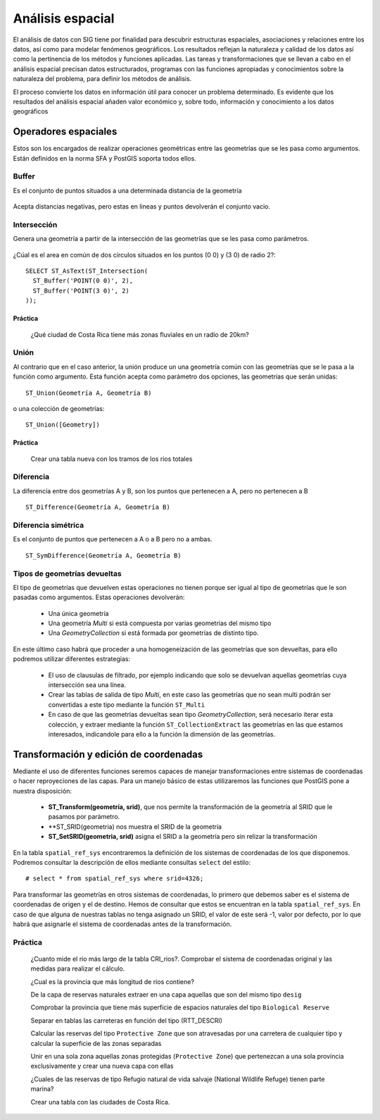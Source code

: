 .. |PG| replace:: PostGIS

*****************
Análisis espacial
*****************
El análisis de datos con SIG tiene por finalidad para descubrir estructuras espaciales, asociaciones y relaciones entre los datos, así como para modelar fenómenos geográficos. Los resultados reflejan la naturaleza y calidad de los datos así como la pertinencia de los métodos y funciones aplicadas. Las tareas y transformaciones que se llevan a cabo en el análisis espacial precisan datos estructurados, programas con las funciones apropiadas y conocimientos sobre la naturaleza del problema, para definir los métodos de análisis.

El proceso convierte los datos en información útil para conocer un problema determinado. Es evidente que los resultados del análisis espacial añaden valor económico y, sobre todo, información y conocimiento a los datos geográficos

Operadores espaciales
=====================
Estos son los encargados de realizar operaciones geométricas entre las geometrías que se les pasa como argumentos. Están definidos en la norma SFA y |PG| soporta todos ellos. 

Buffer
------
Es el conjunto de puntos situados a una determinada distancia de la geometría

	.. image:: _images/st_buffer.png
		:scale: 50%
	
Acepta distancias negativas, pero estas en lineas y puntos devolverán el conjunto vacio.
	
	
Intersección
------------
Genera una geometría a partir de la intersección de las geometrías que se les pasa como parámetros. 
	
	.. image:: _images/intersection.jpg
		:scale: 50%
	
¿Cúal es el area en común de dos círculos situados en los puntos (0 0) y (3 0) de radio 2?::

	SELECT ST_AsText(ST_Intersection(
	  ST_Buffer('POINT(0 0)', 2),
	  ST_Buffer('POINT(3 0)', 2)
	));
	

Práctica
^^^^^^^^

	¿Qué ciudad de Costa Rica tiene más zonas fluviales en un radio de 20km?
	
Unión
-----
Al contrario que en el caso anterior, la unión produce un una geometría común con las geometrías que se le pasa a la función como argumento. Esta función acepta como parámetro dos opciones, las geometrías que serán unidas::

	ST_Union(Geometría A, Geometría B)
	
o una colección de geometrías::

	ST_Union([Geometry])
	

.. image:: _images/union.jpg
	:scale: 50%
	
Práctica
^^^^^^^^

	Crear una tabla nueva con los tramos de los rios totales
	
Diferencia
----------
La diferencía entre dos geometrías A y B, son los puntos que pertenecen a A, pero no pertenecen a B

	.. image:: _images/STDifference.png
		:scale: 50%
		
::

	ST_Difference(Geometría A, Geometría B)

Diferencia simétrica
--------------------
Es el conjunto de puntos que pertenecen a A o a B pero no a ambas.

	.. image:: _images/symdifference.gif

::

	ST_SymDifference(Geometría A, Geometría B)
	
Tipos de geometrías devueltas
-----------------------------

El tipo de geometrías que devuelven estas operaciones no tienen porque ser igual al tipo de geometrías que le son pasadas como argumentos. Estas operaciones devolverán:

	* Una única geometría
	* Una geometría *Multi* si está compuesta por varias geometrías del mismo tipo
	* Una *GeometryCollection* si está formada por geometrías de distinto tipo.
	
En este último caso habrá que proceder a una homogeneización de las geometrías que son devueltas, para ello podremos utilizar diferentes estrategias:

	* El uso de clausulas de filtrado, por ejemplo indicando que solo se devuelvan aquellas geometrías cuya intersección sea una línea.
	* Crear las tablas de salida de tipo *Multi*, en este caso las geometrías que no sean multi podrán ser convertidas a este tipo mediante la función ``ST_Multi``
	* En caso de que las geometrías devueltas sean tipo *GeometryCollection*, será necesario iterar esta colección, y extraer mediante la función ``ST_CollectionExtract`` las geometrías en las que estamos interesados, indicandole para ello a la función la dimensión de las geometrías.

Transformación y edición de coordenadas
=======================================
Mediante el uso de diferentes funciones seremos capaces de manejar transformaciones entre sistemas de coordenadas o hacer reproyeciones de las capas. Para un manejo básico de estas utilizaremos las funciones que |PG| pone a nuestra disposición:

	* **ST_Transform(geometría, srid)**, que nos permite la transformación de la geometría al SRID que le pasamos por parámetro.
	* **ST_SRID(geometria) nos muestra el SRID de la geometría
	* **ST_SetSRID(geometria, srid)** asigna el SRID a la geometría pero sin relizar la transformación
	
En la tabla ``spatial_ref_sys`` encontraremos la definición de los sistemas de coordenadas de los que disponemos. Podremos consultar la descripción de ellos mediante consultas ``select`` del estilo::

	# select * from spatial_ref_sys where srid=4326;
	
Para transformar las geometrías en otros sistemas de coordenadas, lo primero que debemos saber es el sistema de coordenadas de origen y el de destino. Hemos de consultar que estos se encuentran en la tabla ``spatial_ref_sys``. En caso de que alguna de nuestras tablas no tenga asignado un SRID, el valor de este será -1, valor por defecto, por lo que habrá que asignarle el sistema de coordenadas antes de la transformación.

Práctica
--------

	¿Cuanto mide el rio más largo de la tabla CRI_rios?. Comprobar el sistema de coordenadas original y las medidas para realizar el cálculo.

	¿Cual es la provincia que más longitud de rios contiene?
	
	De la capa de reservas naturales extraer en una capa aquellas que son del mismo tipo ``desig``
	
	Comprobar la provincia que tiene más superficie de espacios naturales del tipo ``Biological Reserve``
	
	Separar en tablas las carreteras en función del tipo (RTT_DESCRI)
	
	Calcular las reservas del tipo ``Protective Zone`` que son atravesadas por una carretera de cualquier tipo y calcular la superficie de las zonas separadas

	Unir en una sola zona aquellas zonas protegidas (``Protective Zone``) que pertenezcan a una sola provincia exclusivamente y crear una nueva capa con ellas
	
	¿Cuales de las reservas de tipo Refugio natural de vida salvaje (National Wildlife Refuge) tienen parte marina?
	
	Crear una tabla con las ciudades de Costa Rica.
	
	
